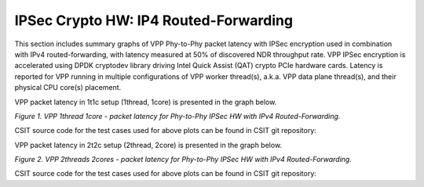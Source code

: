IPSec Crypto HW: IP4 Routed-Forwarding
======================================

This section includes summary graphs of VPP Phy-to-Phy packet latency
with IPSec encryption used in combination with IPv4 routed-forwarding,
with latency measured at 50% of discovered NDR throughput rate. VPP
IPSec encryption is accelerated using DPDK cryptodev library driving
Intel Quick Assist (QAT) crypto PCIe hardware cards. Latency is reported
for VPP running in multiple configurations of VPP worker thread(s),
a.k.a. VPP data plane thread(s), and their physical CPU core(s)
placement.

VPP packet latency in 1t1c setup (1thread, 1core) is presented in the graph
below.

.. raw:: html

    <iframe width="700" height="1000" frameborder="0" scrolling="no" src="../../_static/vpp/64B-1t1c-ipsechw-ndrdisc-lat50.html"></iframe>

.. raw:: latex

    \begin{figure}[H]
        \centering
            \graphicspath{{../_build/_static/vpp/}}
            \includegraphics[clip, trim=0cm 8cm 5cm 0cm, width=0.70\textwidth]{64B-1t1c-ipsechw-ndrdisc-lat50}
            \label{fig:64B-1t1c-ipsechw-ndrdisc-lat50}
    \end{figure}

*Figure 1. VPP 1thread 1core - packet latency for Phy-to-Phy IPSec HW with IPv4 Routed-Forwarding.*

CSIT source code for the test cases used for above plots can be found in CSIT
git repository:

.. only:: html

   .. program-output:: cd ../../../../../ && set -x && cd tests/vpp/perf/crypto && grep -E "64B-1t1c-.*ipsec.*-ndrdisc" *
      :shell:

.. only:: latex

   .. code-block:: bash

      $ cd tests/vpp/perf/crypto
      $ grep -E "64B-1t1c-.*ipsec.*-ndrdisc" *

VPP packet latency in 2t2c setup (2thread, 2core) is presented in the graph below.

.. raw:: html

    <iframe width="700" height="1000" frameborder="0" scrolling="no" src="../../_static/vpp/64B-2t2c-ipsechw-ndrdisc-lat50.html"></iframe>

.. raw:: latex

    \begin{figure}[H]
        \centering
            \graphicspath{{../_build/_static/vpp/}}
            \includegraphics[clip, trim=0cm 8cm 5cm 0cm, width=0.70\textwidth]{64B-2t2c-ipsechw-ndrdisc-lat50}
            \label{fig:64B-2t2c-ipsechw-ndrdisc-lat50}
    \end{figure}

*Figure 2. VPP 2threads 2cores - packet latency for Phy-to-Phy IPSec HW with IPv4 Routed-Forwarding.*

CSIT source code for the test cases used for above plots can be found in CSIT
git repository:

.. only:: html

   .. program-output:: cd ../../../../../ && set -x && cd tests/vpp/perf/crypto && grep -E "64B-2t2c-.*ipsec.*-ndrdisc" *
      :shell:

.. only:: latex

   .. code-block:: bash

      $ cd tests/vpp/perf/crypto
      $ grep -E "64B-2t2c-.*ipsec.*-ndrdisc" *
